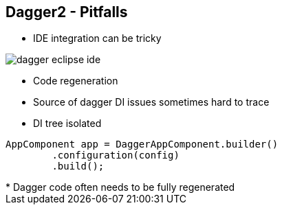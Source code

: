 ++++
<section>
<h2><span class="component">Dagger2</span> - Pitfalls</h2>
++++

* IDE integration can be tricky

image::dagger-eclipse-ide.png[]

* Code regeneration
* Source of dagger DI issues sometimes hard to trace
* DI tree isolated

[source,java,indent=0]
----
	AppComponent app = DaggerAppComponent.builder()
		.configuration(config)
		.build();
----

++++
	<aside class="notes">
        * Dagger code often needs to be fully regenerated
    </aside>
</section>
++++

